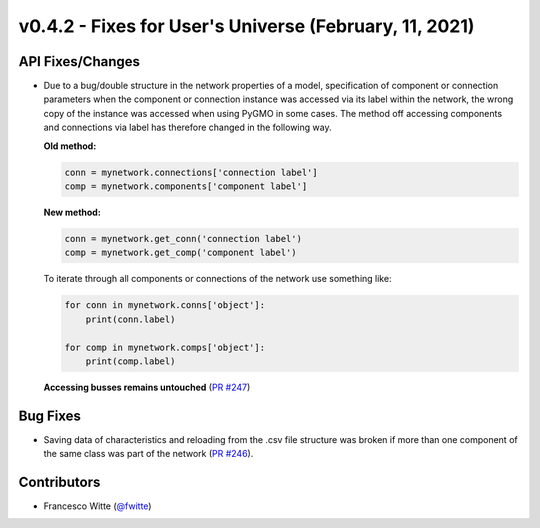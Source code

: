v0.4.2 - Fixes for User's Universe (February, 11, 2021)
+++++++++++++++++++++++++++++++++++++++++++++++++++++++

API Fixes/Changes
#################
- Due to a bug/double structure in the network properties of a model,
  specification of component or connection parameters when the component or
  connection instance was accessed via its label within the network, the wrong
  copy of the instance was accessed when using PyGMO in some cases.
  The method off accessing components and connections via label has therefore
  changed in the following way.

  **Old method:**

  .. code-block:: python

      conn = mynetwork.connections['connection label']
      comp = mynetwork.components['component label']

  **New method:**

  .. code-block:: python

      conn = mynetwork.get_conn('connection label')
      comp = mynetwork.get_comp('component label')

  To iterate through all components or connections of the network use something
  like:

  .. code-block:: python

      for conn in mynetwork.conns['object']:
          print(conn.label)

      for comp in mynetwork.comps['object']:
          print(comp.label)

  **Accessing busses remains untouched**
  (`PR #247 <https://github.com/oemof/tespy/pull/247>`_)

Bug Fixes
#########
- Saving data of characteristics and reloading from the .csv file structure
  was broken if more than one component of the same class was part of the
  network (`PR #246 <https://github.com/oemof/tespy/pull/246>`_).

Contributors
############
- Francesco Witte (`@fwitte <https://github.com/fwitte>`_)
